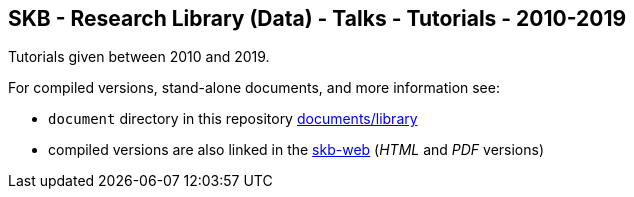 //
// ============LICENSE_START=======================================================
// Copyright (C) 2018-2019 Sven van der Meer. All rights reserved.
// ================================================================================
// This file is licensed under the Creative Commons Attribution-ShareAlike 4.0 International Public License
// Full license text at https://creativecommons.org/licenses/by-sa/4.0/legalcode
// 
// SPDX-License-Identifier: CC-BY-SA-4.0
// ============LICENSE_END=========================================================
//
// @author Sven van der Meer (vdmeer.sven@mykolab.com)
//

== SKB - Research Library (Data) - Talks - Tutorials - 2010-2019

Tutorials given between 2010 and 2019.

For compiled versions, stand-alone documents, and more information see:

* `document` directory in this repository https://github.com/vdmeer/skb/tree/master/documents/library[documents/library]
* compiled versions are also linked in the link:https://vdmeer.github.io/skb/library.html[skb-web] (_HTML_ and _PDF_ versions)
